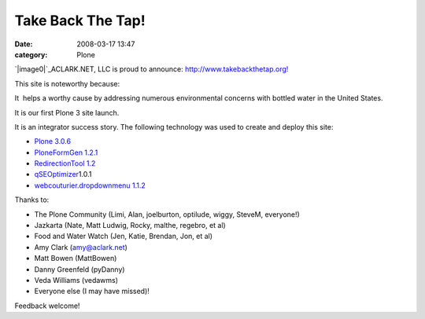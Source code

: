 Take Back The Tap!
##################
:date: 2008-03-17 13:47
:category: Plone

`|image0|`_\ ACLARK.NET, LLC is proud to announce:
`http://www.takebackthetap.org!`_

This site is noteworthy because:

.. raw:: html

   <ul>

.. raw:: html

   <li>

It  helps a worthy cause by addressing numerous environmental concerns
with bottled water in the United States.

.. raw:: html

   </li>

.. raw:: html

   <li>

It is our first Plone 3 site launch.

.. raw:: html

   </li>

.. raw:: html

   <li>

It is an integrator success story. The following technology was used to
create and deploy this site:

.. raw:: html

   </li>

-  `Plone 3.0.6`_
-  `PloneFormGen 1.2.1`_
-  `RedirectionTool 1.2`_
-  `qSEOptimizer`_\ 1.0.1
-  `webcouturier.dropdownmenu 1.1.2`_

.. raw:: html

   </ul>

Thanks to:

-  The Plone Community (Limi, Alan, joelburton, optilude, wiggy, SteveM,
   everyone!)
-  Jazkarta (Nate, Matt Ludwig, Rocky, malthe, regebro, et al)
-  Food and Water Watch (Jen, Katie, Brendan, Jon, et al)
-  Amy Clark (amy@aclark.net)
-  Matt Bowen (MattBowen)
-  Danny Greenfeld (pyDanny)
-  Veda Williams (vedawms)
-  Everyone else (I may have missed)!

Feedback welcome!

.. raw:: html

   </p>

.. _|image1|: http://aclark4life.files.wordpress.com/2008/03/tbtt.gif
.. _`http://www.takebackthetap.org!`: http://www.takebackthetap.org/
.. _Plone 3.0.6: http://plone.org/products/plone
.. _PloneFormGen 1.2.1: http://plone.org/products/ploneformgen
.. _RedirectionTool 1.2: http://plone.org/products/redirectiontool
.. _qSEOptimizer: http://plone.org/products/plone-seo
.. _webcouturier.dropdownmenu 1.1.2: http://plone.org/products/webcouturier-dropdownmenu

.. |image0| image:: http://aclark4life.files.wordpress.com/2008/03/tbtt.gif
.. |image1| image:: http://aclark4life.files.wordpress.com/2008/03/tbtt.gif
